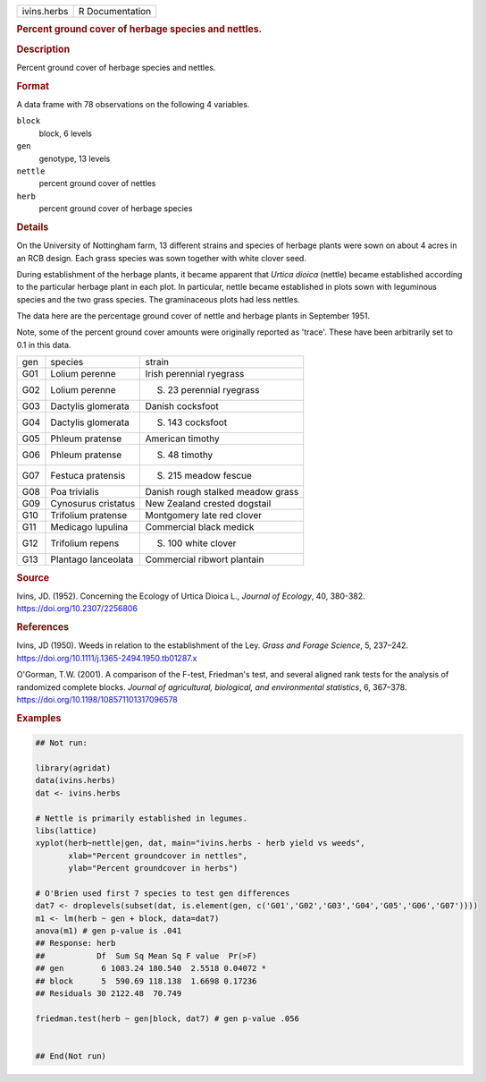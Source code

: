 .. container::

   .. container::

      =========== ===============
      ivins.herbs R Documentation
      =========== ===============

      .. rubric:: Percent ground cover of herbage species and nettles.
         :name: percent-ground-cover-of-herbage-species-and-nettles.

      .. rubric:: Description
         :name: description

      Percent ground cover of herbage species and nettles.

      .. rubric:: Format
         :name: format

      A data frame with 78 observations on the following 4 variables.

      ``block``
         block, 6 levels

      ``gen``
         genotype, 13 levels

      ``nettle``
         percent ground cover of nettles

      ``herb``
         percent ground cover of herbage species

      .. rubric:: Details
         :name: details

      On the University of Nottingham farm, 13 different strains and
      species of herbage plants were sown on about 4 acres in an RCB
      design. Each grass species was sown together with white clover
      seed.

      During establishment of the herbage plants, it became apparent
      that *Urtica dioica* (nettle) became established according to the
      particular herbage plant in each plot. In particular, nettle
      became established in plots sown with leguminous species and the
      two grass species. The graminaceous plots had less nettles.

      The data here are the percentage ground cover of nettle and
      herbage plants in September 1951.

      Note, some of the percent ground cover amounts were originally
      reported as 'trace'. These have been arbitrarily set to 0.1 in
      this data.

      === =================== =================================
      gen species             strain
      G01 Lolium perenne      Irish perennial ryegrass
      G02 Lolium perenne      S. 23 perennial ryegrass
      G03 Dactylis glomerata  Danish cocksfoot
      G04 Dactylis glomerata  S. 143 cocksfoot
      G05 Phleum pratense     American timothy
      G06 Phleum pratense     S. 48 timothy
      G07 Festuca pratensis   S. 215 meadow fescue
      G08 Poa trivialis       Danish rough stalked meadow grass
      G09 Cynosurus cristatus New Zealand crested dogstail
      G10 Trifolium pratense  Montgomery late red clover
      G11 Medicago lupulina   Commercial black medick
      G12 Trifolium repens    S. 100 white clover
      G13 Plantago lanceolata Commercial ribwort plantain
      === =================== =================================

      .. rubric:: Source
         :name: source

      Ivins, JD. (1952). Concerning the Ecology of Urtica Dioica L.,
      *Journal of Ecology*, 40, 380-382. https://doi.org/10.2307/2256806

      .. rubric:: References
         :name: references

      Ivins, JD (1950). Weeds in relation to the establishment of the
      Ley. *Grass and Forage Science*, 5, 237–242.
      https://doi.org/10.1111/j.1365-2494.1950.tb01287.x

      O'Gorman, T.W. (2001). A comparison of the F-test, Friedman's
      test, and several aligned rank tests for the analysis of
      randomized complete blocks. *Journal of agricultural, biological,
      and environmental statistics*, 6, 367–378.
      https://doi.org/10.1198/108571101317096578

      .. rubric:: Examples
         :name: examples

      .. code:: R

         ## Not run: 

         library(agridat)
         data(ivins.herbs)
         dat <- ivins.herbs

         # Nettle is primarily established in legumes.
         libs(lattice)
         xyplot(herb~nettle|gen, dat, main="ivins.herbs - herb yield vs weeds",
                xlab="Percent groundcover in nettles",
                ylab="Percent groundcover in herbs")

         # O'Brien used first 7 species to test gen differences
         dat7 <- droplevels(subset(dat, is.element(gen, c('G01','G02','G03','G04','G05','G06','G07'))))
         m1 <- lm(herb ~ gen + block, data=dat7)
         anova(m1) # gen p-value is .041
         ## Response: herb
         ##           Df  Sum Sq Mean Sq F value  Pr(>F)
         ## gen        6 1083.24 180.540  2.5518 0.04072 *
         ## block      5  590.69 118.138  1.6698 0.17236
         ## Residuals 30 2122.48  70.749

         friedman.test(herb ~ gen|block, dat7) # gen p-value .056


         ## End(Not run)
